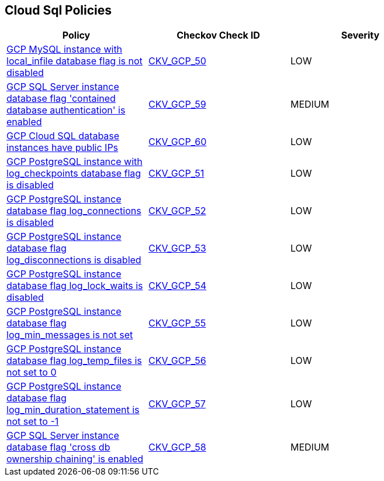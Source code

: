== Cloud Sql Policies

[width=85%]
[cols="1,1,1"]
|===
|Policy|Checkov Check ID| Severity

|xref:bc-gcp-sql-1.adoc[GCP MySQL instance with local_infile database flag is not disabled]
| https://github.com/bridgecrewio/checkov/tree/master/checkov/terraform/checks/resource/gcp/GoogleCloudMySqlLocalInfileOff.py[CKV_GCP_50]
|LOW


|xref:bc-gcp-sql-10.adoc[GCP SQL Server instance database flag 'contained database authentication' is enabled]
| https://github.com/bridgecrewio/checkov/tree/master/checkov/terraform/checks/resource/gcp/GoogleCloudSqlServerContainedDBAuthentication.py[CKV_GCP_59]
|MEDIUM


|xref:bc-gcp-sql-11.adoc[GCP Cloud SQL database instances have public IPs]
| https://github.com/bridgecrewio/checkov/tree/master/checkov/terraform/checks/resource/gcp/GoogleCloudSqlServerNoPublicIP.py[CKV_GCP_60]
|LOW


|xref:bc-gcp-sql-2.adoc[GCP PostgreSQL instance with log_checkpoints database flag is disabled]
| https://github.com/bridgecrewio/checkov/tree/master/checkov/terraform/checks/resource/gcp/GoogleCloudPostgreSqlLogCheckpoints.py[CKV_GCP_51]
|LOW


|xref:bc-gcp-sql-3.adoc[GCP PostgreSQL instance database flag log_connections is disabled]
| https://github.com/bridgecrewio/checkov/tree/master/checkov/terraform/checks/resource/gcp/GoogleCloudPostgreSqlLogConnection.py[CKV_GCP_52]
|LOW


|xref:bc-gcp-sql-4.adoc[GCP PostgreSQL instance database flag log_disconnections is disabled]
| https://github.com/bridgecrewio/checkov/tree/master/checkov/terraform/checks/resource/gcp/GoogleCloudPostgreSqlLogDisconnection.py[CKV_GCP_53]
|LOW


|xref:bc-gcp-sql-5.adoc[GCP PostgreSQL instance database flag log_lock_waits is disabled]
| https://github.com/bridgecrewio/checkov/tree/master/checkov/terraform/checks/resource/gcp/GoogleCloudPostgreSqlLogLockWaits.py[CKV_GCP_54]
|LOW


|xref:bc-gcp-sql-6.adoc[GCP PostgreSQL instance database flag log_min_messages is not set]
| https://github.com/bridgecrewio/checkov/tree/master/checkov/terraform/checks/resource/gcp/GoogleCloudPostgreSqlLogMinMessage.py[CKV_GCP_55]
|LOW


|xref:bc-gcp-sql-7.adoc[GCP PostgreSQL instance database flag log_temp_files is not set to 0]
| https://github.com/bridgecrewio/checkov/tree/master/checkov/terraform/checks/resource/gcp/GoogleCloudPostgreSqlLogTemp.py[CKV_GCP_56]
|LOW


|xref:bc-gcp-sql-8.adoc[GCP PostgreSQL instance database flag log_min_duration_statement is not set to -1]
| https://github.com/bridgecrewio/checkov/tree/master/checkov/terraform/checks/resource/gcp/GoogleCloudPostgreSqlLogMinDuration.py[CKV_GCP_57]
|LOW


|xref:bc-gcp-sql-9.adoc[GCP SQL Server instance database flag 'cross db ownership chaining' is enabled]
| https://github.com/bridgecrewio/checkov/tree/master/checkov/terraform/checks/resource/gcp/GoogleCloudSqlServerCrossDBOwnershipChaining.py[CKV_GCP_58]
|MEDIUM


|===

